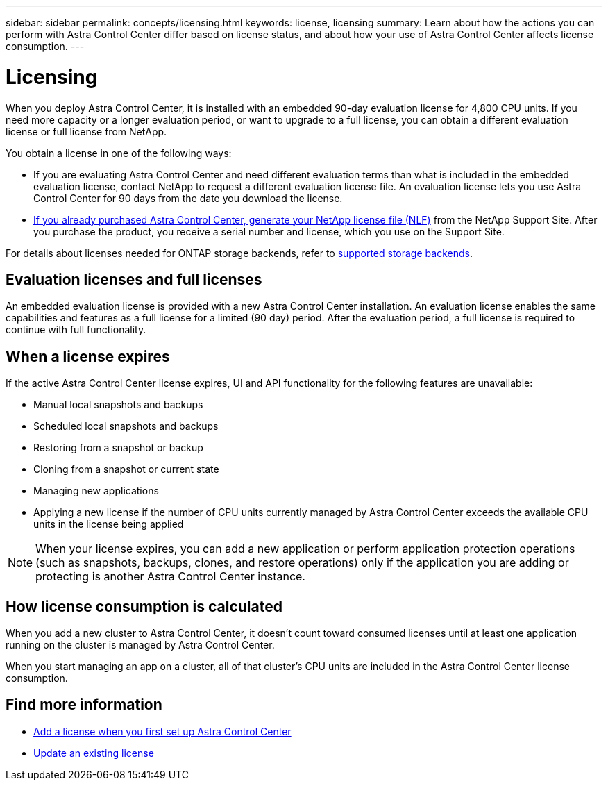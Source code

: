 ---
sidebar: sidebar
permalink: concepts/licensing.html
keywords: license, licensing
summary: Learn about how the actions you can perform with Astra Control Center differ based on license status, and about how your use of Astra Control Center affects license consumption.
---

= Licensing
:hardbreaks:
:icons: font
:imagesdir: ../media/concepts/

[.lead]
When you deploy Astra Control Center, it is installed with an embedded 90-day evaluation license for 4,800 CPU units. If you need more capacity or a longer evaluation period, or want to upgrade to a full license, you can obtain a different evaluation license or full license from NetApp.

You obtain a license in one of the following ways: 

* If you are evaluating Astra Control Center and need different evaluation terms than what is included in the embedded evaluation license, contact NetApp to request a different evaluation license file. An evaluation license lets you use Astra Control Center for 90 days from the date you download the license. 

* link:../concepts/licensing.html[If you already purchased Astra Control Center, generate your NetApp license file (NLF)^] from the NetApp Support Site. After you purchase the product, you receive a serial number and license,  which you use on the Support Site.  

For details about licenses needed for ONTAP storage backends, refer to link:../get-started/requirements.html[supported storage backends].

== Evaluation licenses and full licenses
An embedded evaluation license is provided with a new Astra Control Center installation. An evaluation license enables the same capabilities and features as a full license for a limited (90 day) period. After the evaluation period, a full license is required to continue with full functionality. 

== When a license expires
If the active Astra Control Center license expires, UI and API functionality for the following features are unavailable:

* Manual local snapshots and backups
* Scheduled local snapshots and backups
* Restoring from a snapshot or backup
* Cloning from a snapshot or current state
* Managing new applications
* Applying a new license if the number of CPU units currently managed by Astra Control Center exceeds the available CPU units in the license being applied

NOTE: When your license expires, you can add a new application or perform application protection operations (such as snapshots, backups, clones, and restore operations) only if the application you are adding or protecting is another Astra Control Center instance.

== How license consumption is calculated

When you add a new cluster to Astra Control Center, it doesn't count toward consumed licenses until at least one application running on the cluster is managed by Astra Control Center.

When you start managing an app on a cluster, all of that cluster's CPU units are included in the Astra Control Center license consumption.

== Find more information
* link:../get-started/setup_overview.html#add-a-license-for-astra-control-center[Add a license when you first set up Astra Control Center]
* link:../use/update-licenses.html[Update an existing license]
